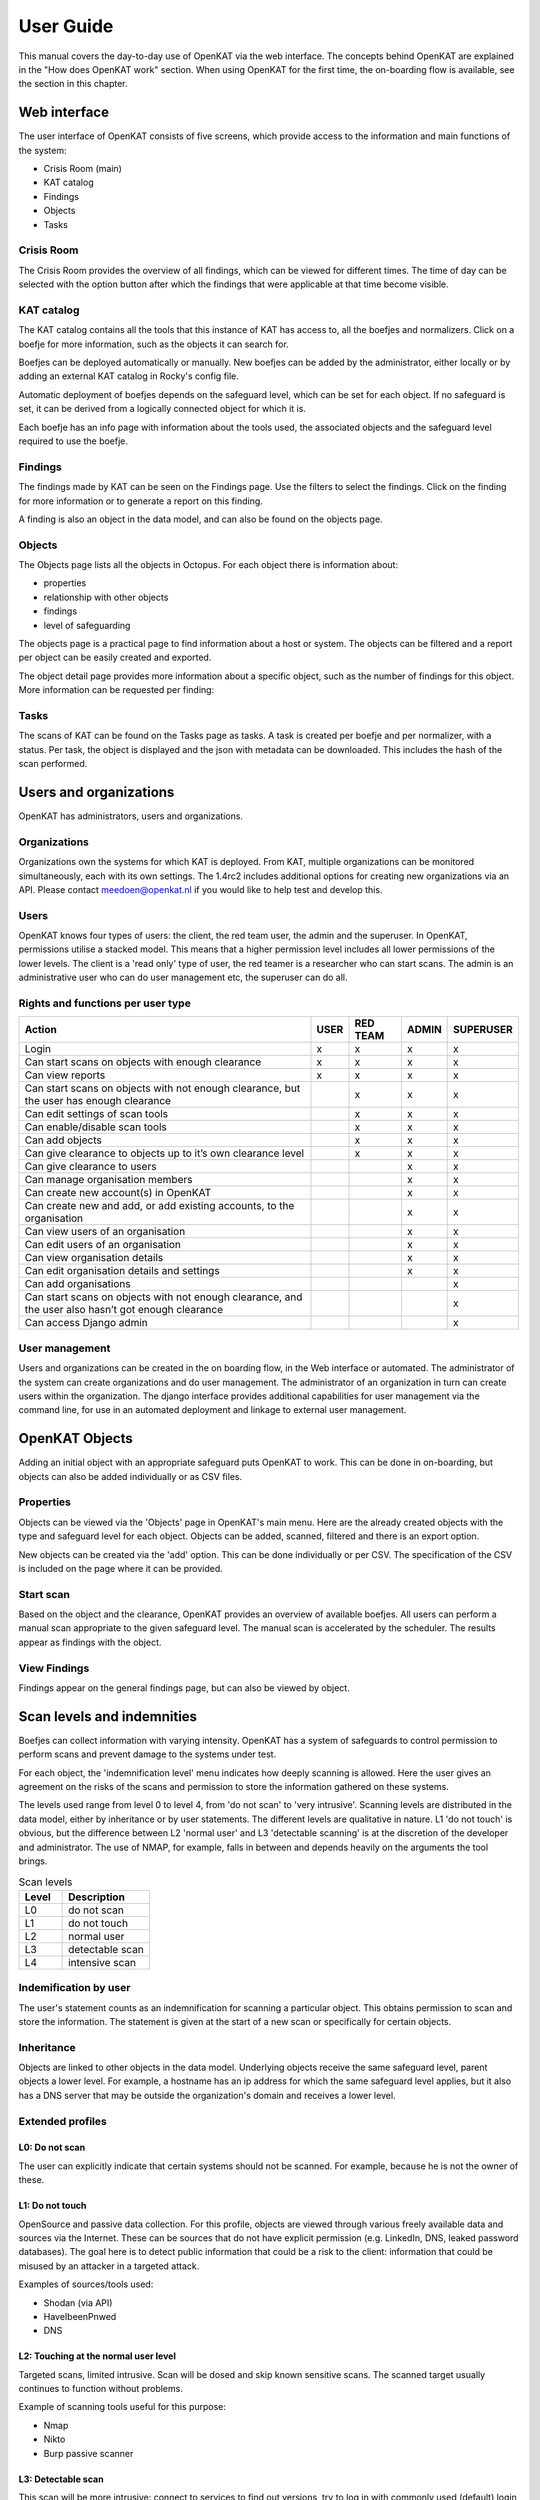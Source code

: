 ==========
User Guide
==========

This manual covers the day-to-day use of OpenKAT via the web interface. The concepts behind OpenKAT are explained in the "How does OpenKAT work" section. When using OpenKAT for the first time, the on-boarding flow is available, see the section in this chapter.

.. image:: img/landingpage.png
  :alt: landingpage

Web interface
=============

The user interface of OpenKAT consists of five screens, which provide access to the information and main functions of the system:

- Crisis Room (main)
- KAT catalog
- Findings
- Objects
- Tasks

Crisis Room
-----------

The Crisis Room provides the overview of all findings, which can be viewed for different times. The time of day can be selected with the option button after which the findings that were applicable at that time become visible.

.. image:: img/crisisroom.png
  :alt: crisisroom

KAT catalog
-----------

The KAT catalog contains all the tools that this instance of KAT has access to, all the boefjes and normalizers. Click on a boefje for more information, such as the objects it can search for.

Boefjes can be deployed automatically or manually. New boefjes can be added by the administrator, either locally or by adding an external KAT catalog in Rocky's config file.

Automatic deployment of boefjes depends on the safeguard level, which can be set for each object. If no safeguard is set, it can be derived from a logically connected object for which it is.

.. image:: img/katalogus.png
  :alt: KAT catalog

Each boefje has an info page with information about the tools used, the associated objects and the safeguard level required to use the boefje.

.. image:: img/boefjeinfopage.png
  :alt: Findings

Findings
--------

The findings made by KAT can be seen on the Findings page. Use the filters to select the findings. Click on the finding for more information or to generate a report on this finding.

.. image:: img/findings.png
  :alt: Findings

A finding is also an object in the data model, and can also be found on the objects page.


Objects
-------

The Objects page lists all the objects in Octopus. For each object there is information about:

- properties
- relationship with other objects
- findings
- level of safeguarding

The objects page is a practical page to find information about a host or system. The objects can be filtered and a report per object can be easily created and exported.

.. image:: img/findingsreportperobject.png
  :alt: findings per object

The object detail page provides more information about a specific object, such as the number of findings for this object. More information can be requested per finding:

.. image:: img/findingdetail.png
  :alt: finding detail

Tasks
-----

The scans of KAT can be found on the Tasks page as tasks. A task is created per boefje and per normalizer, with a status. Per task, the object is displayed and the json with metadata can be downloaded. This includes the hash of the scan performed.

.. image:: img/boefjes.png
  :alt: tasks


Users and organizations
=======================

OpenKAT has administrators, users and organizations.

Organizations
-------------

Organizations own the systems for which KAT is deployed. From KAT, multiple organizations can be monitored simultaneously, each with its own settings. The 1.4rc2 includes additional options for creating new organizations via an API. Please contact meedoen@openkat.nl if you would like to help test and develop this.

Users
-----

OpenKAT knows four types of users: the client, the red team user, the admin and the superuser. In OpenKAT, permissions utilise a stacked model. This means that a higher permission level includes all lower permissions of the lower levels. The client is a 'read only' type of user, the red teamer is a researcher who can start scans. The admin is an administrative user who can do user management etc, the superuser can do all.

Rights and functions per user type
----------------------------------

+-----------------------------------------------------------------------------------------------------+------+----------+-------+-----------+
| Action                                                                                              | USER | RED TEAM | ADMIN | SUPERUSER |
+=====================================================================================================+======+==========+=======+===========+
| Login                                                                                               | x    | x        | x     | x         |
+-----------------------------------------------------------------------------------------------------+------+----------+-------+-----------+
| Can start scans on objects with enough clearance                                                    | x    | x        | x     | x         |
+-----------------------------------------------------------------------------------------------------+------+----------+-------+-----------+
| Can view reports                                                                                    | x    | x        | x     | x         |
+-----------------------------------------------------------------------------------------------------+------+----------+-------+-----------+
| Can start scans on objects with not enough clearance, but the user has enough clearance             |      | x        | x     | x         |
+-----------------------------------------------------------------------------------------------------+------+----------+-------+-----------+
| Can edit settings of scan tools                                                                     |      | x        | x     | x         |
+-----------------------------------------------------------------------------------------------------+------+----------+-------+-----------+
| Can enable/disable scan tools                                                                       |      | x        | x     | x         |
+-----------------------------------------------------------------------------------------------------+------+----------+-------+-----------+
| Can add objects                                                                                     |      | x        | x     | x         |
+-----------------------------------------------------------------------------------------------------+------+----------+-------+-----------+
| Can give clearance to objects up to it’s own clearance level                                        |      | x        | x     | x         |
+-----------------------------------------------------------------------------------------------------+------+----------+-------+-----------+
| Can give clearance to users                                                                         |      |          | x     | x         |
+-----------------------------------------------------------------------------------------------------+------+----------+-------+-----------+
| Can manage organisation members                                                                     |      |          | x     | x         |
+-----------------------------------------------------------------------------------------------------+------+----------+-------+-----------+
| Can create new account(s) in OpenKAT                                                                |      |          | x     | x         |
+-----------------------------------------------------------------------------------------------------+------+----------+-------+-----------+
| Can create new and add, or add existing accounts, to the organisation                               |      |          | x     | x         |
+-----------------------------------------------------------------------------------------------------+------+----------+-------+-----------+
| Can view users of an organisation                                                                   |      |          | x     | x         |
+-----------------------------------------------------------------------------------------------------+------+----------+-------+-----------+
| Can edit users of an organisation                                                                   |      |          | x     | x         |
+-----------------------------------------------------------------------------------------------------+------+----------+-------+-----------+
| Can view organisation details                                                                       |      |          | x     | x         |
+-----------------------------------------------------------------------------------------------------+------+----------+-------+-----------+
| Can edit organisation details and settings                                                          |      |          | x     | x         |
+-----------------------------------------------------------------------------------------------------+------+----------+-------+-----------+
| Can add organisations                                                                               |      |          |       | x         |
+-----------------------------------------------------------------------------------------------------+------+----------+-------+-----------+
| Can start scans on objects with not enough clearance, and the user also hasn’t got enough clearance |      |          |       | x         |
+-----------------------------------------------------------------------------------------------------+------+----------+-------+-----------+
| Can access Django admin                                                                             |      |          |       | x         |
+-----------------------------------------------------------------------------------------------------+------+----------+-------+-----------+


User management
---------------

Users and organizations can be created in the on boarding flow, in the Web interface or automated. The administrator of the system can create organizations and do user management. The administrator of an organization in turn can create users within the organization. The django interface provides additional capabilities for user management via the command line, for use in an automated deployment and linkage to external user management.



OpenKAT Objects
===============

Adding an initial object with an appropriate safeguard puts OpenKAT to work. This can be done in on-boarding, but objects can also be added individually or as CSV files.

Properties
----------

Objects can be viewed via the 'Objects' page in OpenKAT's main menu. Here are the already created objects with the type and safeguard level for each object. Objects can be added, scanned, filtered and there is an export option.

New objects can be created via the 'add' option. This can be done individually or per CSV. The specification of the CSV is included on the page where it can be provided.

Start scan
----------

Based on the object and the clearance, OpenKAT provides an overview of available boefjes. All users can perform a manual scan appropriate to the given safeguard level. The manual scan is accelerated by the scheduler. The results appear as findings with the object.

View Findings
-------------

Findings appear on the general findings page, but can also be viewed by object.


Scan levels and indemnities
===========================

Boefjes can collect information with varying intensity. OpenKAT has a system of safeguards to control permission to perform scans and prevent damage to the systems under test.

For each object, the 'indemnification level' menu indicates how deeply scanning is allowed. Here the user gives an agreement on the risks of the scans and permission to store the information gathered on these systems.

The levels used range from level 0 to level 4, from 'do not scan' to 'very intrusive'. Scanning levels are distributed in the data model, either by inheritance or by user statements. The different levels are qualitative in nature. L1 'do not touch' is obvious, but the difference between L2 'normal user' and L3 'detectable scanning' is at the discretion of the developer and administrator. The use of NMAP, for example, falls in between and depends heavily on the arguments the tool brings.

.. list-table:: Scan levels
   :widths: 25 50
   :header-rows: 1

   * - Level
     - Description
   * - L0
     - do not scan
   * - L1
     - do not touch
   * - L2
     - normal user
   * - L3
     - detectable scan
   * - L4
     - intensive scan


Indemification by user
----------------------

The user's statement counts as an indemnification for scanning a particular object. This obtains permission to scan and store the information. The statement is given at the start of a new scan or specifically for certain objects.

Inheritance
-----------

Objects are linked to other objects in the data model. Underlying objects receive the same safeguard level, parent objects a lower level. For example, a hostname has an ip address for which the same safeguard level applies, but it also has a DNS server that may be outside the organization's domain and receives a lower level.

Extended profiles
-----------------

L0: Do not scan
***************

The user can explicitly indicate that certain systems should not be scanned. For example, because he is not the owner of these.

L1: Do not touch
****************

OpenSource and passive data collection. For this profile, objects are viewed through various freely available data and sources via the Internet. These can be sources that do not have explicit permission (e.g. LinkedIn, DNS, leaked password databases). The goal here is to detect public information that could be a risk to the client: information that could be misused by an attacker in a targeted attack.

Examples of sources/tools used:

- Shodan (via API)
- HaveIbeenPnwed
- DNS

L2: Touching at the normal user level
*************************************

Targeted scans, limited intrusive. Scan will be dosed and skip known sensitive scans. The scanned target usually continues to function without problems.

Example of scanning tools useful for this purpose:

- Nmap
- Nikto
- Burp passive scanner

L3: Detectable scan
*******************

This scan will be more intrusive: connect to services to find out versions, try to log in with commonly used (default) login credentials, automated testing of found vulnerabilities whether they are vulnerable, more intensive guessing of urls and more intensive crawling of web pages.

A greater number of scans will be performed, resulting in a spike in data traffic. The infrastructure may not be designed for this.

Example of useful scanning tools and methods:

- Nessus, Nexpose, Acunetix
- Burp Intruder, active scanner

L4: Intensive scan
******************

The premise of the test profile is to verify whether an attacker can exploit vulnerabilities to give himself more extensive access to the tested environment. Thus, known exploit code is applied in this level.

Bits
====

Bits are businessrules that assess objects. These can be disabled or enabled using environment variables. Almost all bits are enabled by default and be disabled by adding the bit to `BITS_DISABLED`. The disabled bits can be enabled using `BITS_ENABLED`. For example:

.. code-block:: sh

    BITS_ENABLED='["bit1","bit2"]'
    BITS_DISABLED='["bit3"]'


Note that if you enable a bit that was previously enabled the bit won't be automatically run for every OOIs it should have run on, but only when it is triggered again after a new scan or other bit that has run. When a bit that was previously enabled is disabled the resulting OOIs from that bit will also not be automatically removed. Only when the bit triggers instead of running the bit the resulting OOIs of the previous run will be deleted. This also means that if the bit isn't triggered the old OOIs will not be removed.

Reports
=======

OpenKAT displays all findings in the crisis room, the entry point for all current information from the system. In addition, OpenKAT can create thematic reports and display findings per object. The reports are available in the front end and as PDF, based on a LaTeX parser. The organization's house style can also be incorporated. It is also possible to link to other reporting and alerting systems.

.. image:: img/report.png
  :alt: Report

My first scan
=============

If you are using OpenKAT for the first time you can use the on-boarding flow. The on-boarding flow helps you through the full cycle of OpenKAT. After following this flow, you will have a functioning OpenKAT installation running a first set of scans. By adding more objects, releasing and selecting boefjes, you can find out more information and perform analysis.

The on-boarding flow uses the following steps to get you going:

- Create admin account with 2FA

The administrator account in the front end uses a login, password and two-factor authentication with one-time passwords. The code for creating the one time passwords is available as a string and as a QR code.

- Organization creation

The organization is the entity that "owns" the systems to be scanned and on whose behalf the user can provide an indemnification. From an OpenKAT installation, multiple organizations can be scanned, each with its own settings and its own objects. Organizations can be created automatically from release 1.5 on the basis of an API, which is relevant for larger systems.

- User creation

Users in OpenKAT are the red team and the read-only user.

- Choosing a report ("what question do you ask OpenKAT?")

OpenKAT starts with a question, for example about the situation around the DNS configuration of a particular domain. For this, choose the relevant report.

- Creating an object ('what should OpenKAT look at first?')

Add the objects that OpenKAT can take as a starting point for the scan, for example a hostname.

- Specify clearance level ('how intensive should OpenKAT search?')

Specify the intensity of the scan: how intensely may OpenKAT scan? The heavier, the greater the impact on the system being scanned.

- Select boefjes and have OpenKAT scan them

Based on the report, object and safeguard, select the relevant boefjes for your first scan and run the scan.

- View results: in the web interface or as a PDF report

The scan is an ongoing process, looking for information based on derivation and logical connections in the data model. The results of the scan appear over time, any findings can be viewed by object, at Findings and in the Crisis Room. In each context, reports can also be generated.


Trusted timestamps in OpenKAT
=============================

OpenKAT can use a trusted timestamp provider for the raw data in Bytes. This timestamp provider needs to conform to rfc3161. It can be set in the `Bytes .env file <https://github.com/minvws/nl-kat-coordination/blob/main/bytes/.env-dist>`_.

About the protocol
------------------

The RFC3161 timestamp protocol is a simple and effective way to add a timestamp to data. The data concerned is hashed to provide an identifier. The hash is uploaded and timestamped by the server. As long as you trust the server, you can prove the data existed at the point in time indicated by the server.

Wikipedia has a nice explanation of the protocol, including lovely images:

`https://en.wikipedia.org/wiki/Trusted_timestamping <https://en.wikipedia.org/wiki/Trusted_timestamping>`_

The `RFC 3161 itself is human readable as well <https://www.ietf.org/rfc/rfc3161.txt>`_

Available timestamp servers
---------------------------

The .env file in Bytes specifies a time stamp server. The default specification is empty in order to prevent you from querying an external server without prior knowledge. OpenKAT will sign the data itself but for proper timestamping an external server is required. `Find a list of public servers here <https://github.com/trbs/rfc3161ng>`_.

Add the timestamp server address and the certificate to the .env file in Bytes and restart OpenKAT. It will automatically use the specified server for all new data.

How to verify a timestamp?
--------------------------

The verification process involves the raw data, the hash from it and the timestamp that was set using this hash. Using the following steps we can verify the data:

* download the raw data
* verify the hash
* check the timestamp

Download the raw data
*********************

The raw data of your object can be found in the object page or task that created it. Download the zip file, open it and locate the raw_meta json. Inside are the hash of the data and the retrieval link for the timestamp. In this document we will check an object timestamped with the freetsa.org server, so parts of this example might be different depending on the service you have configured.

* Raw data filename (example): ``[example file name]``
* JSON filename (example): ``raw_meta_[example file name].json``

Verify the hash
***************

Check the hash of the file using the timestamp::

  #!/bin/bash

  timestamp=$(jq -r ".boefje_meta.ended_at" raw_meta_[example file name].json | python3 -c "import datetime, sys; print(datetime.datetime.fromisoformat(sys.stdin.readline().strip()).timestamp())")

  cat [example file name] <(echo $timestamp) | tr -d '\n' | shasum -a 512

The result of this should deliver a hash exactly similar to the one in the JSON.

Verify the timestamp
********************

Check the timestamp using openssl tools. Add the hash and retrieval link to small files and compare them to the certs from the timestamp service::

  #!/bin/bash

  jq -r ".secure_hash" raw_meta_[example file name].json | tr -d '\n' > data_file
  jq -r ".hash_retrieval_link" raw_meta_[example file name].json | base64 -d > time_stamp_token
  wget https://freetsa.org/files/tsa.crt
  wget https://freetsa.org/files/cacert.pem

  openssl ts -verify -in time_stamp_token -token_in -data data_file -CAfile cacert.pem -untrusted tsa.crt``

The output of these commands is quite verbose, which makes it possible to follow the steps. If everything is correct and the data has not been changed, you will receive a ``Verification: OK`` as result, confirming the data is correct.

Automation of the verification process
**************************************

OpenKAT has been created to automate tedious tasks such as this one. We like to include an automated verification process for objects that includes the entire chain of information, with nice green checkmarks. It is on the roadmap, if you want to contribute to it you are most welcome! Get in touch through meedoen@openkat.nl.

What are Config OOI's?
======================

Config OOI's are, in principle, the same as regular objects, but serve to apply preferences to underlying OOI's.
They are an extra input for specific bits that run on underlying objects.
Re-running all bits (through the Settings menu) will make sure they are applied.

The below Config OOI's can be added by going to the ``Network|internet`` object detail page,
clicking "Add" under "Related objects", selecting "Config" in the dropdown menu, and then clicking "Add object".

The ``Type`` and ``ooi`` fields should be automatically filled by default.
In principle, only the ``bit-id`` string field and ``config`` JSON field should be filled in manually.

HSTS
----

You can currently configure the ``max-age`` before HSTS headers will be considered to be too short lived.

.. code-block:: json

    {
        "object_type": "Config",
        "ooi": "Network|internet",
        "bit-id": "check-hsts-header",
        "config": {"max-age": "4153600"}
    }

Port classification
-------------------

Setting aggregate_findings to ``True`` will aggregate all findings of the same type into one finding,
resulting in cleaner finding reports (both in the web UI and in PDF's). For example, ``KAT-UNCOMMON-OPEN-PORT``
will be aggregated into one finding, instead of one separate finding per port.

.. code-block:: json

    {
        "object_type": "Config",
        "ooi": "Network|internet",
        "bit-id": "port-classification-ip",
        "config": {"aggregate_findings": "True"}
    }

Also you can configure which open ports should create findings and which ports should not. This is done by settings
common_tcp_ports, common_udp_ports, sa_tcp_ports and/or db_tcp_ports. Common TCP ports are ports that will never trigger a finding. A good example is 443. Same counts for common udp ports.
SA (system administrator) ports will trigger a medium finding that a system administrator port is open, for example, port 22 is usually is SA port. Lastly, DB (database) ports trigger a more severe finding when a database port is open. As an of the configuration example:

.. code-block:: json

    {
        "object_type": "Config",
        "ooi": "Network|internet",
        "bit-id": "port-classification-ip",
        "config": {"common_tcp_ports": "1,2,3", "sa_tcp_ports": "4,5,6"}
    }

Defaults are:

.. code-block:: python

    COMMON_TCP_PORTS = [
        25,  # SMTP
        53,  # DNS
        80,  # HTTP
        110,  # POP3
        143,  # IMAP
        443,  # HTTPS
        465,  # SMTPS
        587,  # SMTP (message submmission)
        993,  # IMAPS
        995,  # POP3S
    ]

    COMMON_UDP_PORTS = [
        53,  # DNS
    ]

    SA_TCP_PORTS = [
        21,  # FTP
        22,  # SSH
        23,  # Telnet
        3389,  # Remote Desktop
        5900,  # VNC
    ]
    DB_TCP_PORTS = [
        1433,  # MS SQL Server
        1434,  # MS SQL Server
        3050,  # Interbase/Firebase
        3306,  # MySQL
        5432,  # PostgreSQL
    ]

You can set the ports of SA and DB to an empty string to disable the check.
